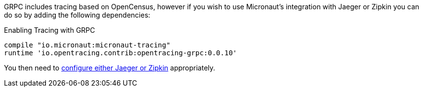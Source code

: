 GRPC includes tracing based on OpenCensus, however if you wish to use Micronaut's integration with Jaeger or Zipkin you can do so by adding the following dependencies:

.Enabling Tracing with GRPC
[source,groovy]
----
compile "io.micronaut:micronaut-tracing"
runtime 'io.opentracing.contrib:opentracing-grpc:0.0.10'
----

You then need to https://docs.micronaut.io/latest/guide/index.html#distributedTracing[configure either Jaeger or Zipkin] appropriately.
